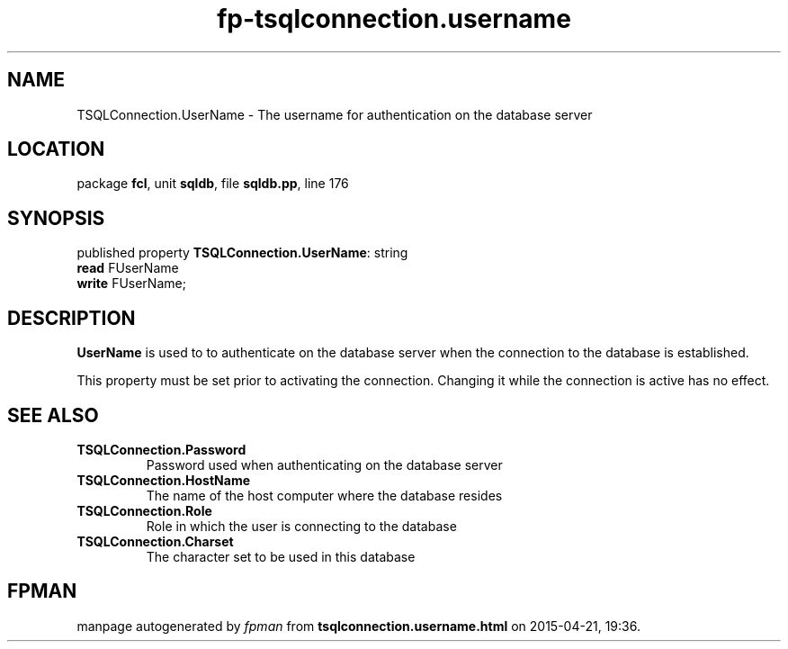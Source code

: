.\" file autogenerated by fpman
.TH "fp-tsqlconnection.username" 3 "2014-03-14" "fpman" "Free Pascal Programmer's Manual"
.SH NAME
TSQLConnection.UserName - The username for authentication on the database server
.SH LOCATION
package \fBfcl\fR, unit \fBsqldb\fR, file \fBsqldb.pp\fR, line 176
.SH SYNOPSIS
published property \fBTSQLConnection.UserName\fR: string
  \fBread\fR FUserName
  \fBwrite\fR FUserName;
.SH DESCRIPTION
\fBUserName\fR is used to to authenticate on the database server when the connection to the database is established.

This property must be set prior to activating the connection. Changing it while the connection is active has no effect.


.SH SEE ALSO
.TP
.B TSQLConnection.Password
Password used when authenticating on the database server
.TP
.B TSQLConnection.HostName
The name of the host computer where the database resides
.TP
.B TSQLConnection.Role
Role in which the user is connecting to the database
.TP
.B TSQLConnection.Charset
The character set to be used in this database

.SH FPMAN
manpage autogenerated by \fIfpman\fR from \fBtsqlconnection.username.html\fR on 2015-04-21, 19:36.

